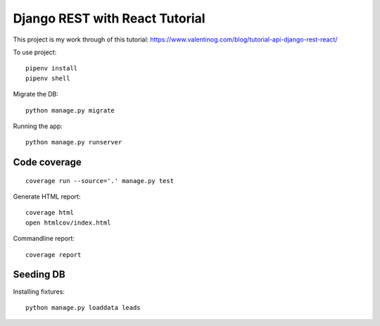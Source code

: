 Django REST with React Tutorial
===================================

This project is my work through of this tutorial:
https://www.valentinog.com/blog/tutorial-api-django-rest-react/

To use project::

    pipenv install
    pipenv shell

Migrate the DB::

    python manage.py migrate

Running the app::

    python manage.py runserver

Code coverage
--------------

::

    coverage run --source='.' manage.py test


Generate HTML report::

    coverage html
    open htmlcov/index.html

Commandline report::

    coverage report

Seeding DB
-----------

Installing fixtures::

    python manage.py loaddata leads
